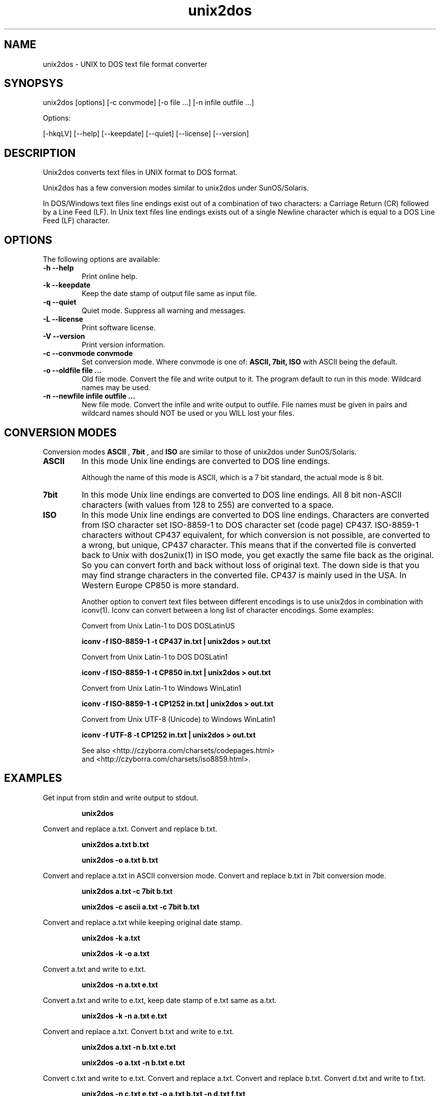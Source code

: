 .TH unix2dos 1 "unix2dos 4.0" "2009"

.SH NAME

unix2dos \- UNIX to DOS text file format converter

.SH SYNOPSYS

unix2dos [options] [\-c convmode] [\-o file ...] [\-n infile outfile ...]
.PP
Options:
.PP
[\-hkqLV] [\-\-help] [\-\-keepdate] [\-\-quiet] [\-\-license] [\-\-version]

.SH DESCRIPTION

.PP
Unix2dos converts text files in UNIX format to DOS format.

Unix2dos has a few conversion modes similar to unix2dos under SunOS/Solaris.

In DOS/Windows text files line endings exist out of a combination of two characters:
a Carriage Return (CR) followed by a Line Feed (LF).
In Unix text files line endings exists out of a single Newline character which
is equal to a DOS Line Feed (LF) character.

.SH OPTIONS

The following options are available:
.TP
.B \-h \-\-help
Print online help.

.TP
.B \-k \-\-keepdate
Keep the date stamp of output file same as input file.

.TP
.B \-q \-\-quiet
Quiet mode. Suppress all warning and messages.

.TP
.B \-L \-\-license
Print software license.

.TP
.B \-V \-\-version
Print version information.

.TP
.B \-c \-\-convmode convmode
Set conversion mode. Where convmode is one of:
.B ASCII, 7bit, ISO
with ASCII being the default.

.TP
.B \-o \-\-oldfile file ...
Old file mode. Convert the file and write output to it. The program 
default to run in this mode. Wildcard names may be used.

.TP 
.B \-n \-\-newfile infile outfile ...
New file mode. Convert the infile and write output to outfile. File names
must be given in pairs and wildcard names should NOT be used or you WILL 
lost your files. 

.SH "CONVERSION MODES"

Conversion modes
.B ASCII
,
.B 7bit
, and
.B ISO
are similar to those of unix2dos under SunOS/Solaris.

.TP
.B ASCII
In this mode Unix line endings are converted to DOS line endings.

Although the name of this mode is ASCII, which is a 7 bit standard,
the actual mode is 8 bit.

.TP
.B 7bit
In this mode Unix line endings are converted to DOS line endings.
All 8 bit non-ASCII characters (with values from 128 to 255) are converted
to a space.

.TP
.B ISO
In this mode Unix line endings are converted to DOS line endings.  Characters
are converted from ISO character set ISO-8859-1 to DOS character set (code
page) CP437. ISO-8859-1 characters without CP437 equivalent, for which
conversion is not possible, are converted to a wrong, but unique, CP437
character. This means that if the converted file is converted back to Unix with
dos2unix(1) in ISO mode, you get exactly the same file back as the original.
So you can convert forth and back without loss of original text. The down side
is that you may find strange characters in the converted file. CP437 is mainly
used in the USA. In Western Europe CP850 is more standard.

Another option to convert text files between different encodings is to use
unix2dos in combination with iconv(1). Iconv can convert between a long list of
character encodings. Some examples:

Convert from Unix Latin-1 to DOS DOSLatinUS
.IP
.B iconv \-f ISO-8859-1 \-t CP437 in.txt | unix2dos > out.txt

Convert from Unix Latin-1 to DOS DOSLatin1
.IP
.B iconv \-f ISO-8859-1 \-t CP850 in.txt | unix2dos > out.txt

Convert from Unix Latin-1 to Windows WinLatin1
.IP
.B iconv \-f ISO-8859-1 \-t CP1252 in.txt | unix2dos > out.txt

Convert from Unix UTF-8 (Unicode) to Windows WinLatin1
.IP
.B iconv \-f UTF-8 \-t CP1252 in.txt | unix2dos > out.txt

See also <http://czyborra.com/charsets/codepages.html>
.br
and <http://czyborra.com/charsets/iso8859.html>.

.SH EXAMPLES

.LP
Get input from stdin and write output to stdout.
.IP
.B unix2dos

.LP
Convert and replace a.txt. Convert and replace b.txt.
.IP
.B unix2dos a.txt b.txt
.IP
.B unix2dos \-o a.txt b.txt

.LP
Convert and replace a.txt in ASCII conversion mode.
Convert and replace b.txt in 7bit conversion mode.
.IP
.B unix2dos a.txt \-c 7bit b.txt
.IP
.B unix2dos \-c ascii a.txt \-c 7bit b.txt

.LP
Convert and replace a.txt while keeping original date stamp.
.IP
.B unix2dos \-k a.txt
.IP
.B unix2dos \-k \-o a.txt

.LP
Convert a.txt and write to e.txt.
.IP
.B unix2dos \-n a.txt e.txt

.LP
Convert a.txt and write to e.txt, keep date stamp of e.txt same as a.txt.
.IP
.B unix2dos \-k \-n a.txt e.txt 

.LP
Convert and replace a.txt. Convert b.txt and write to e.txt.
.IP
.B unix2dos a.txt \-n b.txt e.txt
.IP
.B unix2dos \-o a.txt \-n b.txt e.txt

.LP
Convert c.txt and write to e.txt. Convert and replace a.txt.
Convert and replace b.txt. Convert d.txt and write to f.txt.
.IP
.B unix2dos \-n c.txt e.txt \-o a.txt b.txt \-n d.txt f.txt

.SH AUTHORS

Benjamin Lin \- <blin@socs.uts.edu.au>

Erwin Waterlander \- <waterlan@xs4all.nl>

Project page: http://www.xs4all.nl/~waterlan/#DOS2UNIX

SourceForge page: http://sourceforge.net/projects/dos2unix/

Freshmeat: http://freshmeat.net/projects/dos2unix

.SH SEE ALSO
dos2unix(1) iconv(1)

